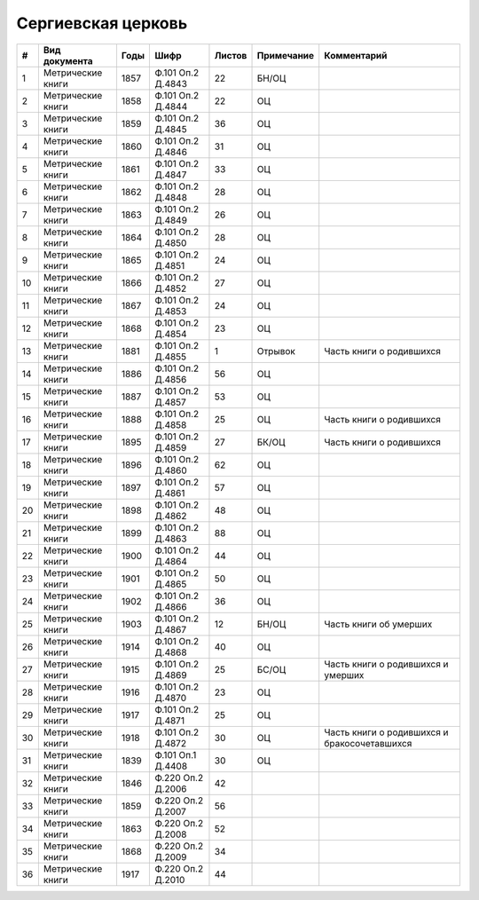 
.. Church datasheet RST template
.. Autogenerated by cfp-sphinx.py

.. index:: Сергиевская церковь

Сергиевская церковь
===================

.. list-table::
   :header-rows: 1

   * - #
     - Вид документа
     - Годы
     - Шифр
     - Листов
     - Примечание
     - Комментарий

   * - 1
     - Метрические книги
     - 1857
     - Ф.101 Оп.2 Д.4843
     - 22
     - БН/ОЦ
     - 
   * - 2
     - Метрические книги
     - 1858
     - Ф.101 Оп.2 Д.4844
     - 22
     - ОЦ
     - 
   * - 3
     - Метрические книги
     - 1859
     - Ф.101 Оп.2 Д.4845
     - 36
     - ОЦ
     - 
   * - 4
     - Метрические книги
     - 1860
     - Ф.101 Оп.2 Д.4846
     - 31
     - ОЦ
     - 
   * - 5
     - Метрические книги
     - 1861
     - Ф.101 Оп.2 Д.4847
     - 33
     - ОЦ
     - 
   * - 6
     - Метрические книги
     - 1862
     - Ф.101 Оп.2 Д.4848
     - 28
     - ОЦ
     - 
   * - 7
     - Метрические книги
     - 1863
     - Ф.101 Оп.2 Д.4849
     - 26
     - ОЦ
     - 
   * - 8
     - Метрические книги
     - 1864
     - Ф.101 Оп.2 Д.4850
     - 28
     - ОЦ
     - 
   * - 9
     - Метрические книги
     - 1865
     - Ф.101 Оп.2 Д.4851
     - 24
     - ОЦ
     - 
   * - 10
     - Метрические книги
     - 1866
     - Ф.101 Оп.2 Д.4852
     - 27
     - ОЦ
     - 
   * - 11
     - Метрические книги
     - 1867
     - Ф.101 Оп.2 Д.4853
     - 24
     - ОЦ
     - 
   * - 12
     - Метрические книги
     - 1868
     - Ф.101 Оп.2 Д.4854
     - 23
     - ОЦ
     - 
   * - 13
     - Метрические книги
     - 1881
     - Ф.101 Оп.2 Д.4855
     - 1
     - Отрывок
     - Часть книги о родившихся
   * - 14
     - Метрические книги
     - 1886
     - Ф.101 Оп.2 Д.4856
     - 56
     - ОЦ
     - 
   * - 15
     - Метрические книги
     - 1887
     - Ф.101 Оп.2 Д.4857
     - 53
     - ОЦ
     - 
   * - 16
     - Метрические книги
     - 1888
     - Ф.101 Оп.2 Д.4858
     - 25
     - ОЦ
     - Часть книги о родившихся 
   * - 17
     - Метрические книги
     - 1895
     - Ф.101 Оп.2 Д.4859
     - 27
     - БК/ОЦ
     - Часть книги о родившихся 
   * - 18
     - Метрические книги
     - 1896
     - Ф.101 Оп.2 Д.4860
     - 62
     - ОЦ
     - 
   * - 19
     - Метрические книги
     - 1897
     - Ф.101 Оп.2 Д.4861
     - 57
     - ОЦ
     - 
   * - 20
     - Метрические книги
     - 1898
     - Ф.101 Оп.2 Д.4862
     - 48
     - ОЦ
     - 
   * - 21
     - Метрические книги
     - 1899
     - Ф.101 Оп.2 Д.4863
     - 88
     - ОЦ
     - 
   * - 22
     - Метрические книги
     - 1900
     - Ф.101 Оп.2 Д.4864
     - 44
     - ОЦ
     - 
   * - 23
     - Метрические книги
     - 1901
     - Ф.101 Оп.2 Д.4865
     - 50
     - ОЦ
     - 
   * - 24
     - Метрические книги
     - 1902
     - Ф.101 Оп.2 Д.4866
     - 36
     - ОЦ
     - 
   * - 25
     - Метрические книги
     - 1903
     - Ф.101 Оп.2 Д.4867
     - 12
     - БН/ОЦ
     - Часть книги об умерших
   * - 26
     - Метрические книги
     - 1914
     - Ф.101 Оп.2 Д.4868
     - 40
     - ОЦ
     - 
   * - 27
     - Метрические книги
     - 1915
     - Ф.101 Оп.2 Д.4869
     - 25
     - БС/ОЦ
     - Часть книги о родившихся и умерших
   * - 28
     - Метрические книги
     - 1916
     - Ф.101 Оп.2 Д.4870
     - 23
     - ОЦ
     - 
   * - 29
     - Метрические книги
     - 1917
     - Ф.101 Оп.2 Д.4871
     - 25
     - ОЦ
     - 
   * - 30
     - Метрические книги
     - 1918
     - Ф.101 Оп.2 Д.4872
     - 30
     - ОЦ
     - Часть книги о родившихся и бракосочетавшихся
   * - 31
     - Метрические книги
     - 1839
     - Ф.101 Оп.1 Д.4408
     - 30
     - ОЦ
     - 
   * - 32
     - Метрические книги
     - 1846
     - Ф.220 Оп.2 Д.2006
     - 42
     - 
     - 
   * - 33
     - Метрические книги
     - 1859
     - Ф.220 Оп.2 Д.2007
     - 56
     - 
     - 
   * - 34
     - Метрические книги
     - 1863
     - Ф.220 Оп.2 Д.2008
     - 52
     - 
     - 
   * - 35
     - Метрические книги
     - 1868
     - Ф.220 Оп.2 Д.2009
     - 34
     - 
     - 
   * - 36
     - Метрические книги
     - 1917
     - Ф.220 Оп.2 Д.2010
     - 44
     - 
     - 


